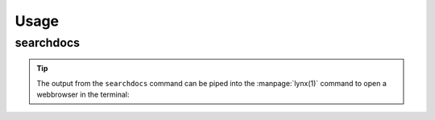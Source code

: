 =======
Usage
=======

searchdocs
--------------------

.. click:: searchdocs.__main__:main
	:prog: searchdocs


.. tip::

	The output from the ``searchdocs`` command can be piped into the :manpage:`lynx(1)` command
	to open a webbrowser in the terminal:

	.. prompt:: bash

		searchdocs rmtree | lynx -
